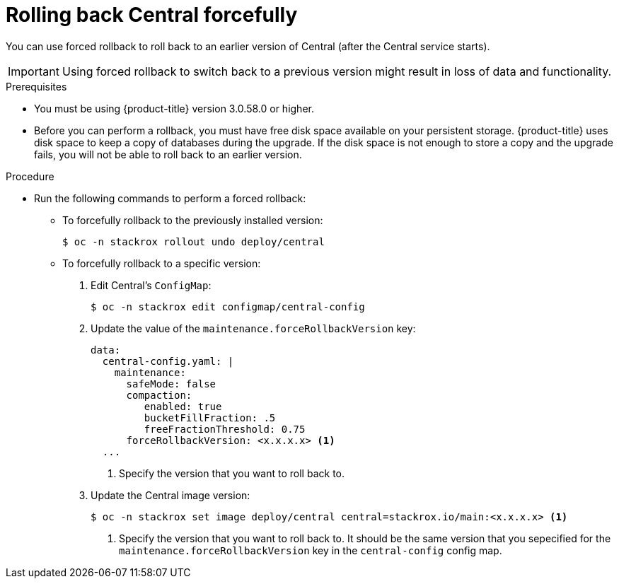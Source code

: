 // Module included in the following assemblies:
//
// * upgrade/upgrade-from-44.adoc
:_module-type: PROCEDURE
[id="rollback-central-forced_{context}"]
= Rolling back Central forcefully

[role="_abstract"]
You can use forced rollback to roll back to an earlier version of Central (after the Central service starts).

[IMPORTANT]
====
Using forced rollback to switch back to a previous version might result in loss of data and functionality.
====

.Prerequisites

* You must be using {product-title} version 3.0.58.0 or higher.
* Before you can perform a rollback, you must have free disk space available on your persistent storage. {product-title} uses disk space to keep a copy of databases during the upgrade. If the disk space is not enough to store a copy and the upgrade fails, you will not be able to roll back to an earlier version.

.Procedure

* Run the following commands to perform a forced rollback:
** To forcefully rollback to the previously installed version:
+
[source,terminal]
----
$ oc -n stackrox rollout undo deploy/central
----
** To forcefully rollback to a specific version:
. Edit Central’s `ConfigMap`:
+
[source,terminal]
----
$ oc -n stackrox edit configmap/central-config
----
. Update the value of the `maintenance.forceRollbackVersion` key:
+
[source,yaml]
----
data:
  central-config.yaml: |
    maintenance:
      safeMode: false
      compaction:
         enabled: true
         bucketFillFraction: .5
         freeFractionThreshold: 0.75
      forceRollbackVersion: <x.x.x.x> <1>
  ...
----
<1> Specify the version that you want to roll back to.
. Update the Central image version:
+
[source,terminal]
----
$ oc -n stackrox set image deploy/central central=stackrox.io/main:<x.x.x.x> <1>
----
<1> Specify the version that you want to roll back to. It should be the same version that you sepecified for the `maintenance.forceRollbackVersion` key in the `central-config` config map.
